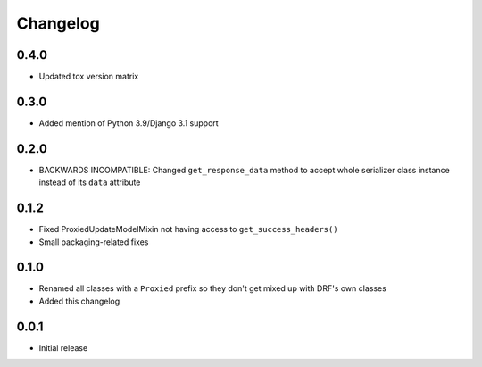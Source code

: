 Changelog
=========

0.4.0
-----

- Updated tox version matrix

0.3.0
-----

- Added mention of Python 3.9/Django 3.1 support

0.2.0
-----

- BACKWARDS INCOMPATIBLE: Changed ``get_response_data`` method to accept whole serializer class instance instead of its ``data`` attribute

0.1.2
-----

- Fixed ProxiedUpdateModelMixin not having access to ``get_success_headers()``
- Small packaging-related fixes

0.1.0
-----

- Renamed all classes with a ``Proxied`` prefix so they don't get mixed up with DRF's own classes
- Added this changelog

0.0.1
-----

- Initial release
